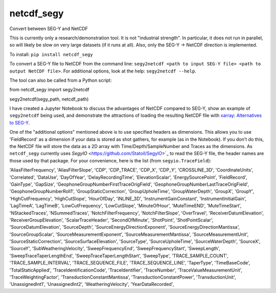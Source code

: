===============================
netcdf_segy
===============================


.. image:: https://img.shields.io/pypi/v/netcdf_segy.svg
        :target: https://pypi.python.org/pypi/netcdf_segy

.. image:: https://img.shields.io/travis/ar4/netcdf_segy.svg
        :target: https://travis-ci.org/ar4/netcdf_segy

.. image:: https://pyup.io/repos/github/ar4/netcdf_segy/shield.svg
     :target: https://pyup.io/repos/github/ar4/netcdf_segy/
     :alt: Updates


Convert between SEG-Y and NetCDF

This is currently only a research/demonstration tool. It is not "industrial strength". In particular, it does not run in parallel, so will likely be slow on very large datasets (if it runs at all). Also, only the SEG-Y -> NetCDF direction is implemented.

To install: ``pip install netcdf_segy``

To convert a SEG-Y file to NetCDF from the command line: ``segy2netcdf <path to input SEG-Y file> <path to output NetCDF file>``. For additional options, look at the help: ``segy2netcdf --help``.

The tool can also be called from a Python script::

from netcdf_segy import segy2netcdf

segy2netcdf(segy_path, netcdf_path)

I have created a Jupyter Notebook to discuss the advantages of NetCDF compared to SEG-Y, show an example of ``segy2netcdf`` being used, and demonstrate the attractions of loading the resulting NetCDF file with `xarray <http://xarray.pydata.org/>`_: `Alternatives to SEG-Y <https://github.com/ar4/netcdf_segy/blob/master/notebooks/netcdf_segy.ipynb>`_.

One of the "additional options" mentioned above is to use specified headers as dimensions. This allows you to use 'FieldRecord' as a dimension if your data is stored as shot gathers, for example (as in the Notebook). If you don't do this, the NetCDF file will store the data as a 2D array with Time/Depth/SampleNumber and Traces as the dimensions. As ``netcdf_segy`` currently uses `SegyIO` <https://github.com/Statoil/SegyIO>`_ to read the SEG-Y file, the header names are those used by that package. For your convenience, here is the list (from ``segyio.TraceField``):

'AliasFilterFrequency', 'AliasFilterSlope', 'CDP', 'CDP_TRACE', 'CDP_X', 'CDP_Y', 'CROSSLINE_3D', 'CoordinateUnits', 'Correlated', 'DataUse', 'DayOfYear', 'DelayRecordingTime', 'ElevationScalar', 'EnergySourcePoint', 'FieldRecord', 'GainType', 'GapSize', 'GeophoneGroupNumberFirstTraceOrigField', 'GeophoneGroupNumberLastTraceOrigField', 'GeophoneGroupNumberRoll1', 'GroupStaticCorrection', 'GroupUpholeTime', 'GroupWaterDepth', 'GroupX', 'GroupY', 'HighCutFrequency', 'HighCutSlope', 'HourOfDay', 'INLINE_3D', 'InstrumentGainConstant', 'InstrumentInitialGain', 'LagTimeA', 'LagTimeB', 'LowCutFrequency', 'LowCutSlope', 'MinuteOfHour', 'MuteTimeEND', 'MuteTimeStart', 'NStackedTraces', 'NSummedTraces', 'NotchFilterFrequency', 'NotchFilterSlope', 'OverTravel', 'ReceiverDatumElevation', 'ReceiverGroupElevation', 'ScalarTraceHeader', 'SecondOfMinute', 'ShotPoint', 'ShotPointScalar', 'SourceDatumElevation', 'SourceDepth', 'SourceEnergyDirectionExponent', 'SourceEnergyDirectionMantissa', 'SourceGroupScalar', 'SourceMeasurementExponent', 'SourceMeasurementMantissa', 'SourceMeasurementUnit', 'SourceStaticCorrection', 'SourceSurfaceElevation', 'SourceType', 'SourceUpholeTime', 'SourceWaterDepth', 'SourceX', 'SourceY', 'SubWeatheringVelocity', 'SweepFrequencyEnd', 'SweepFrequencyStart', 'SweepLength', 'SweepTraceTaperLengthEnd', 'SweepTraceTaperLengthStart', 'SweepType', 'TRACE_SAMPLE_COUNT', 'TRACE_SAMPLE_INTERVAL', 'TRACE_SEQUENCE_FILE', 'TRACE_SEQUENCE_LINE', 'TaperType', 'TimeBaseCode', 'TotalStaticApplied', 'TraceIdentificationCode', 'TraceIdentifier', 'TraceNumber', 'TraceValueMeasurementUnit', 'TraceWeightingFactor', 'TransductionConstantMantissa', 'TransductionConstantPower', 'TransductionUnit', 'UnassignedInt1', 'UnassignedInt2', 'WeatheringVelocity', 'YearDataRecorded',
